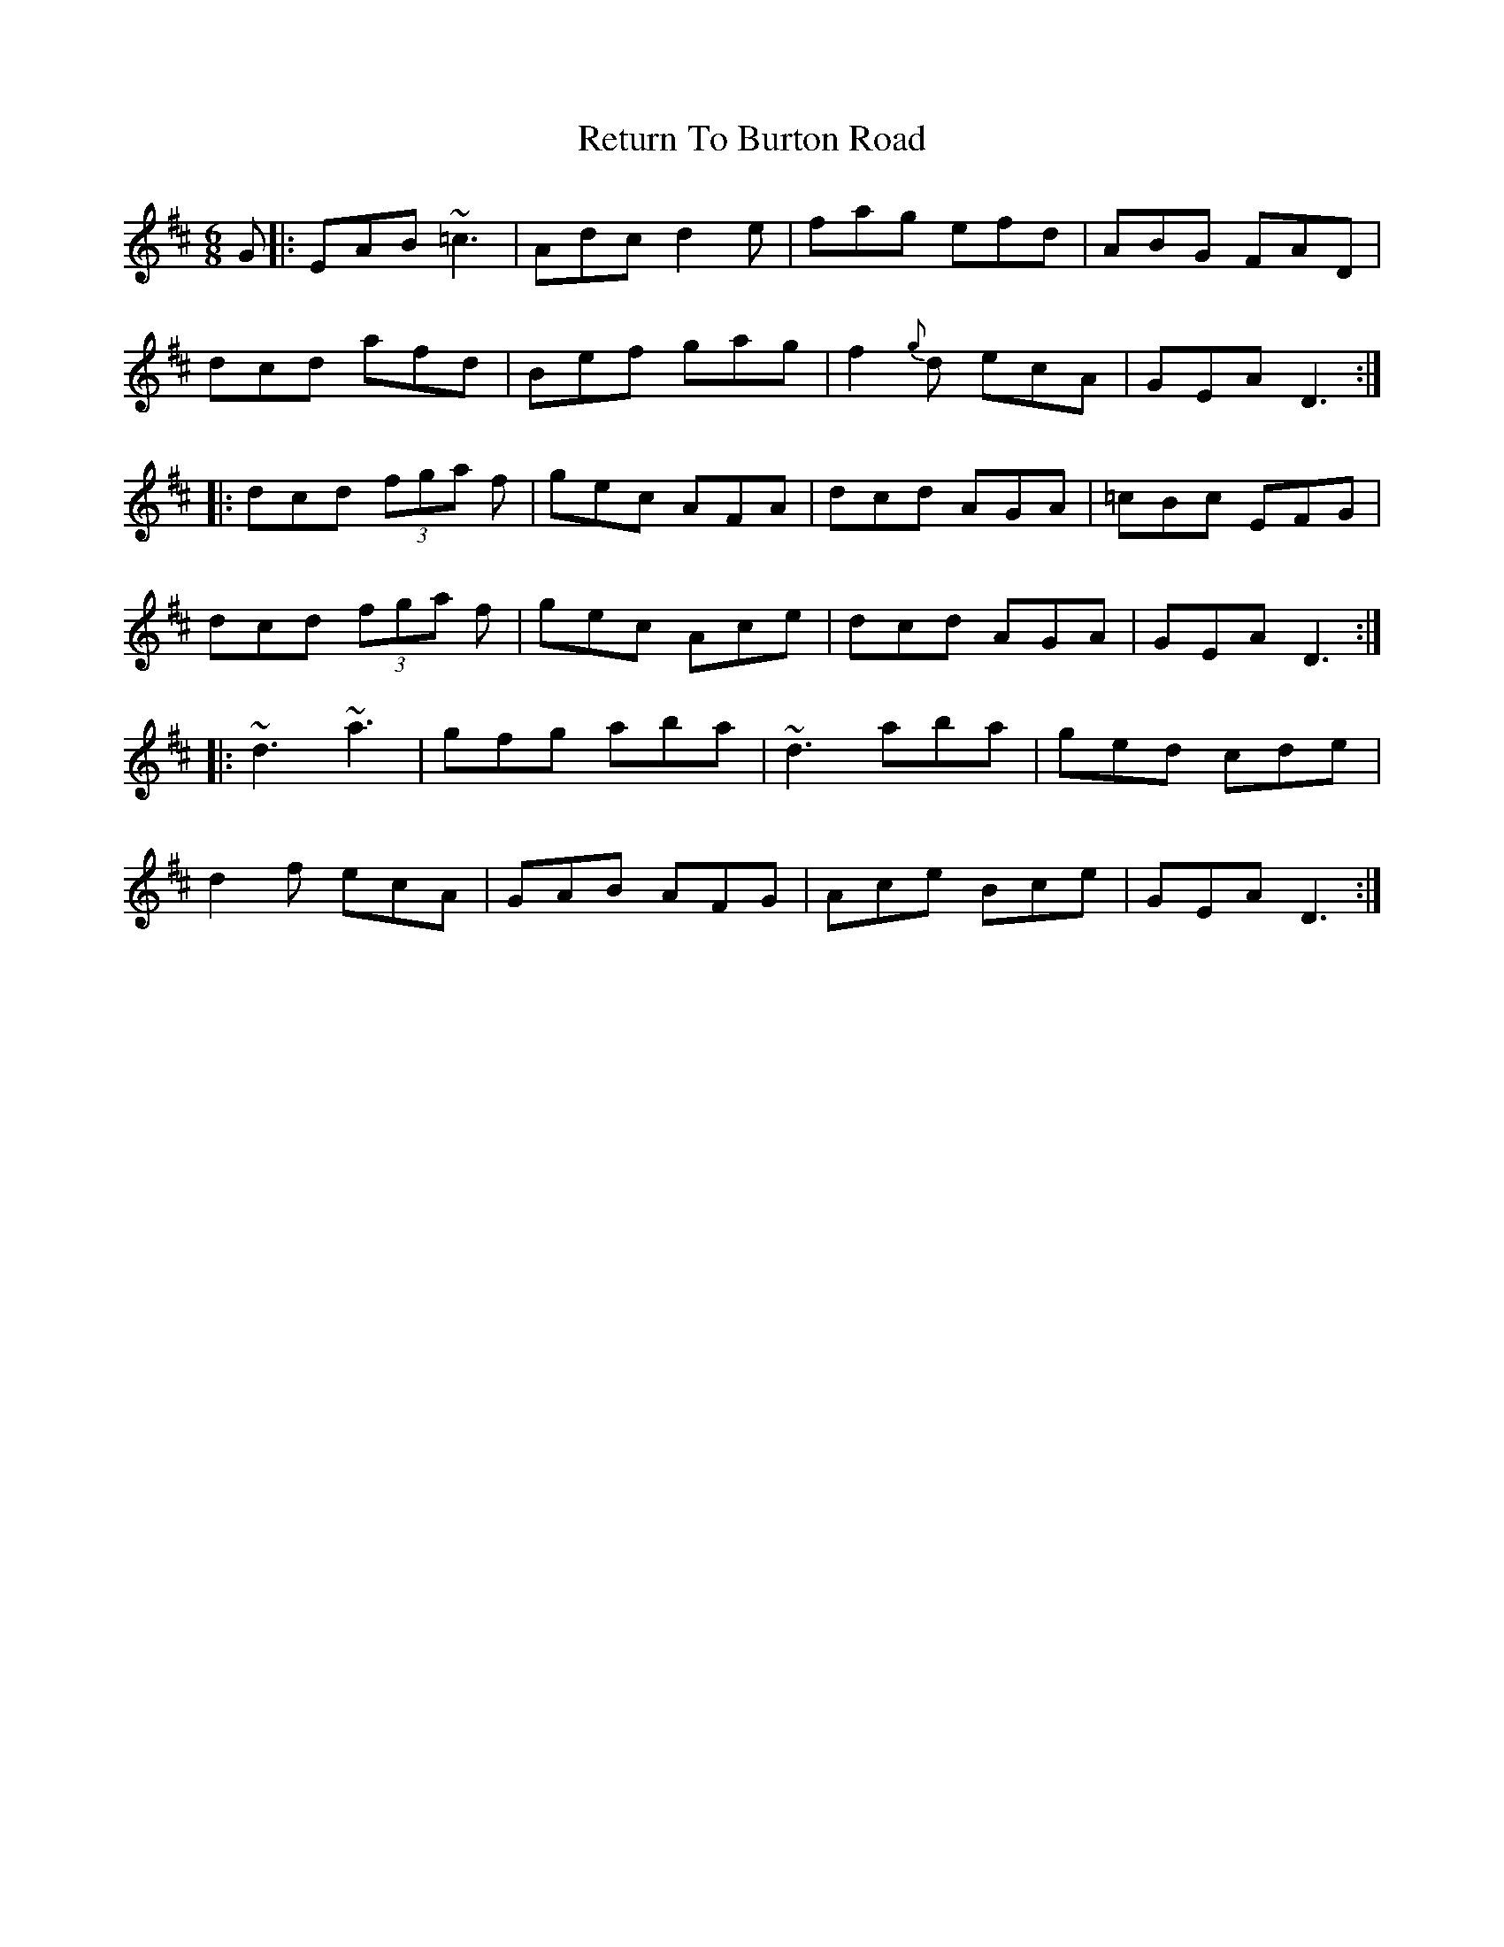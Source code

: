 X: 34336
T: Return To Burton Road
R: jig
M: 6/8
K: Dmajor
G|:EAB ~=c3|Adc d2 e|fag efd|ABG FAD|
dcd afd|Bef gag|f2{g}d ecA|GEA D3:|
|:dcd (3fga f|gec AFA|dcd AGA|=cBc EFG|
dcd (3fga f|gec Ace|dcd AGA|GEA D3:|
|:~d3 ~a3|gfg aba|~d3 aba|ged cde|
d2f ecA|GAB AFG|Ace Bce|GEA D3:|

